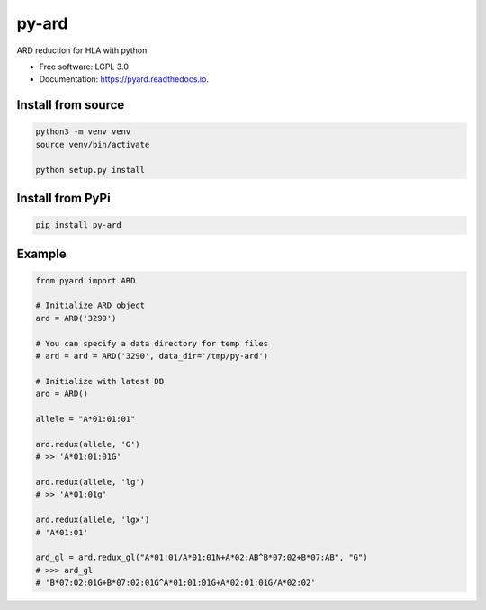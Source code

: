 ===============================
py-ard
===============================


.. image:: https://img.shields.io/pypi/v/py-ard.svg
        :target: https://pypi.python.org/pypi/py-ard

.. image:: https://readthedocs.org/projects/pyars/badge/?version=latest
        :target: https://pyard.readthedocs.io/en/latest/?badge=latest
        :alt: Documentation Status


ARD reduction for HLA with python

* Free software: LGPL 3.0
* Documentation: https://pyard.readthedocs.io.


Install from source
-------------------

.. code-block::

    python3 -m venv venv
    source venv/bin/activate

    python setup.py install

Install from PyPi
-----------------

.. code-block::

    pip install py-ard


Example
-------

.. code-block:: python3

    from pyard import ARD

    # Initialize ARD object
    ard = ARD('3290')

    # You can specify a data directory for temp files
    # ard = ard = ARD('3290', data_dir='/tmp/py-ard')

    # Initialize with latest DB
    ard = ARD()

    allele = "A*01:01:01"

    ard.redux(allele, 'G')
    # >> 'A*01:01:01G'

    ard.redux(allele, 'lg')
    # >> 'A*01:01g'

    ard.redux(allele, 'lgx')
    # 'A*01:01'

    ard_gl = ard.redux_gl("A*01:01/A*01:01N+A*02:AB^B*07:02+B*07:AB", "G")
    # >>> ard_gl
    # 'B*07:02:01G+B*07:02:01G^A*01:01:01G+A*02:01:01G/A*02:02'


